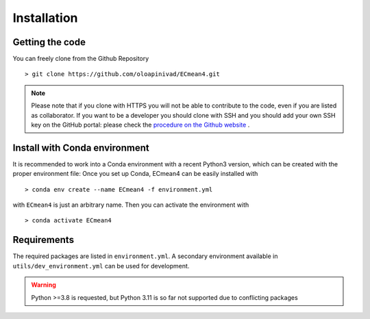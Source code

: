 Installation
============

Getting the code
----------------

You can freely clone from the Github Repository ::

    > git clone https://github.com/oloapinivad/ECmean4.git
    
.. note ::

    Please note that if you clone with HTTPS you will not be able to contribute to the code, even if you are listed as collaborator.
    If you want to be a developer you should clone with SSH and you should add your own SSH key on the GitHub portal: 
    please check the `procedure on the Github website <https://docs.github.com/en/authentication/connecting-to-github-with-ssh/adding-a-new-ssh-key-to-your-github-account>`_ .


Install with Conda environment
------------------------------

It is recommended to work into a Conda environment with a recent Python3 version, which can be created with the proper environment file:
Once you set up Conda, ECmean4 can be easily installed with ::

    > conda env create --name ECmean4 -f environment.yml

with ``ECmean4`` is just an arbitrary name. Then you can activate the environment with ::

    > conda activate ECmean4


Requirements
------------

The required packages are listed in ``environment.yml``. 
A secondary environment available in  ``utils/dev_environment.yml`` can be used for development. 

.. warning::
	Python >=3.8 is requested, but Python 3.11 is so far not supported due to conflicting packages





